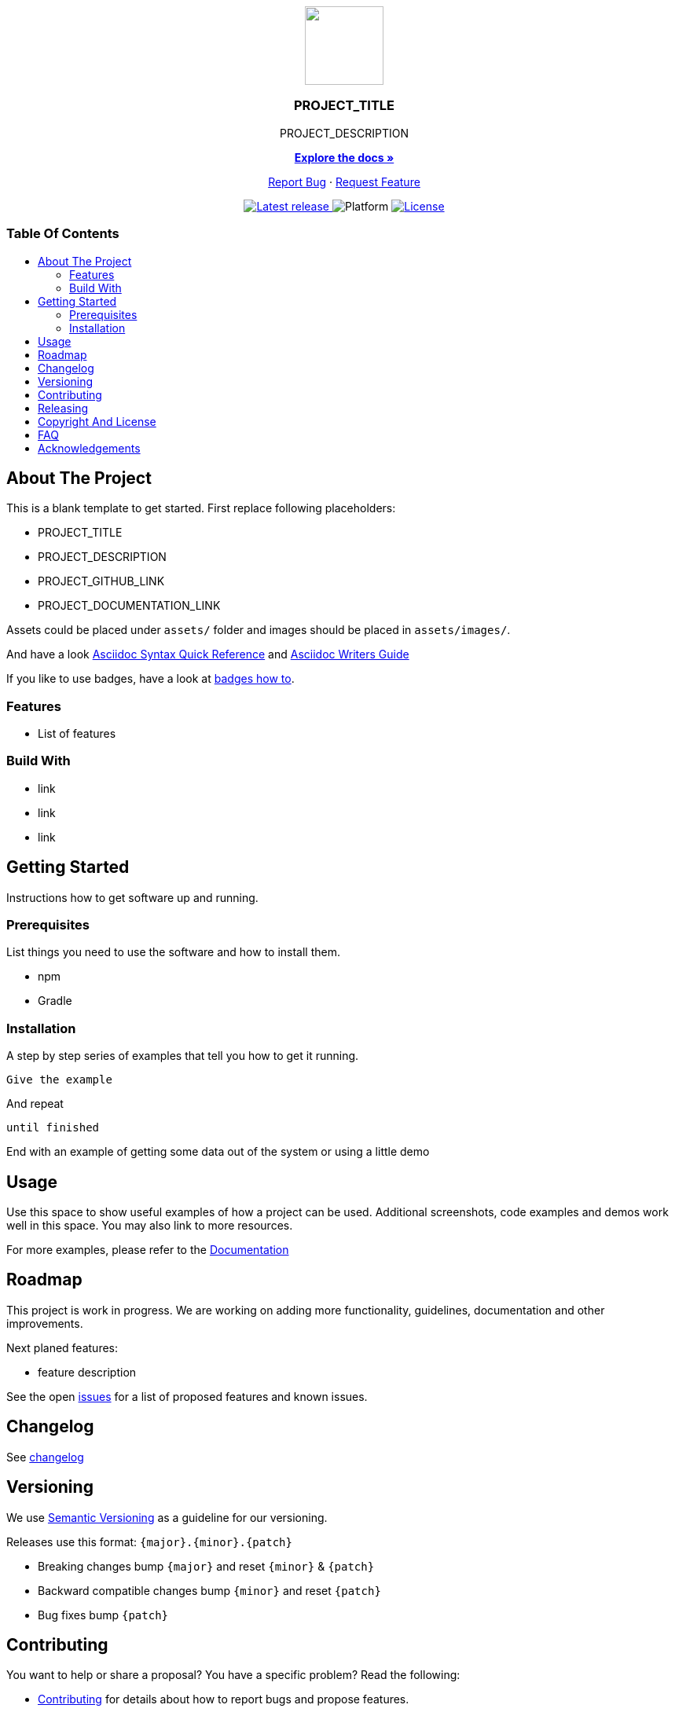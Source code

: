 = PROJECT_TITLE
:link-repository: PROJECT_GITHUB_LINK
:project_version: PROJECT_VERSION
:doctype: article
:!showtitle:
:toc: macro
:toclevels: 2
:toc-title:
:icons: font
:imagesdir: assets/images
ifdef::env-github[]
:warning-caption: :warning:
:caution-caption: :fire:
:important-caption: :exclamation:
:note-caption: :paperclip:
:tip-caption: :bulb:
endif::[]

++++
<div align="center">
    <p> <!-- PROJECT LOGO -->
        <a href="PROJECT_GITHUB_LINK">
            <img src="assets/images/logo.svg" width="100"/>
        </a>
    </p>
    <p><!-- PROJECT TITLE -->
        <h3>PROJECT_TITLE</h3>
    </p>
    <p><!-- PROJECT DESCRIPTION -->
        PROJECT_DESCRIPTION
    </p>
    <p><!-- PROJECT DOCUMENTATION -->
        <a href="PROJECT_DOCUMENTATION_LINK"><strong>Explore the docs »</strong></a>
    </p>
    <p><!-- PROJECT ISSUES/FEATURES -->
        <a href="PROJECT_GITHUB_LINK/issues">Report Bug</a>
        ·
        <a href="PROJECT_GITHUB_LINK/issues">Request Feature</a>
    </p>
    <p><!-- PROJECT BADGES see badges.adoc how to change them-->
        <a href="PROJECT_GITHUB_LINK/releases">
            <img src="assets/images/badge-release-latest.svg" alt="Latest release"/>
        </a>
        <a>
            <img src="assets/images/badge-platform-support.svg" alt="Platform"/>
        </a>
        <a href="LICENSE">
            <img src="assets/images/badge-license.svg" alt="License"/>
        </a>
    </p>
</div>
++++

[discrete]
=== Table Of Contents

toc::[]

== About The Project

This is a blank template to get started. First replace following placeholders:

* PROJECT_TITLE
* PROJECT_DESCRIPTION
* PROJECT_GITHUB_LINK
* PROJECT_DOCUMENTATION_LINK

Assets could be placed under `assets/` folder and images should be placed in `assets/images/`.

And have a look link:https://docs.asciidoctor.org/asciidoc/latest/syntax-quick-reference/[Asciidoc Syntax Quick Reference] and link:https://asciidoctor.org/docs/asciidoc-writers-guide/[Asciidoc Writers Guide]

If you like to use badges, have a look at link:assets/images/badges.adoc[badges how to].

=== Features

// this section is optional

* List of features

=== Build With

// this section is optional

* link
* link
* link

== Getting Started

Instructions how to get software up and running.

=== Prerequisites

List things you need to use the software and how to install them.

* npm
* Gradle

=== Installation

A step by step series of examples that tell you how to get it running.

[source, lanugage]
----
Give the example
----

And repeat

[source, lanugage]
----
until finished
----

End with an example of getting some data out of the system or using a little demo

== Usage

Use this space to show useful examples of how a project can be used. Additional screenshots, code examples and demos work well in this space. You may also link to more resources.

For more examples, please refer to the link:PROJECT_DOCUMENTATION_LINK[Documentation]

== Roadmap

This project is work in progress. We are working on adding more functionality, guidelines, documentation and other improvements.

Next planed features:

* feature description

See the open link:{link-repository}/issues[issues] for a list of proposed features and known issues.

== Changelog

See link:CHANGELOG.adoc[changelog]

== Versioning

We use http://semver.org/[Semantic Versioning] as a guideline for our versioning.

Releases use this format: `{major}.{minor}.{patch}`

* Breaking changes bump `{major}` and reset `{minor}` & `{patch}`
* Backward compatible changes bump `{minor}` and reset `{patch}`
* Bug fixes bump `{patch}`

== Contributing

You want to help or share a proposal? You have a specific problem? Read the following:

* link:docs/Contributing.adoc[Contributing] for details about how to report bugs and propose features.
* link:docs/Developing.adoc[Developing] for details about our development process and how to build and test the project.

== Releasing

See link:docs/Releasing.adoc[changelog]

== Copyright And License

Copyright (c) 2021 Wolf-Martell Montwé. All rights reserved.

Please refer to our link:LICENSE[License] for more information.

OR

Distributed under the MIT License. See link:LICENSE[License] for more information.

== FAQ

// this section is optional

Why this approach?:: Because ...

Could this be done better?:: Certainly ...

== Acknowledgements

// this section is optional

* Hat tip to anyone whose code was used
* Inspiration
* etc
